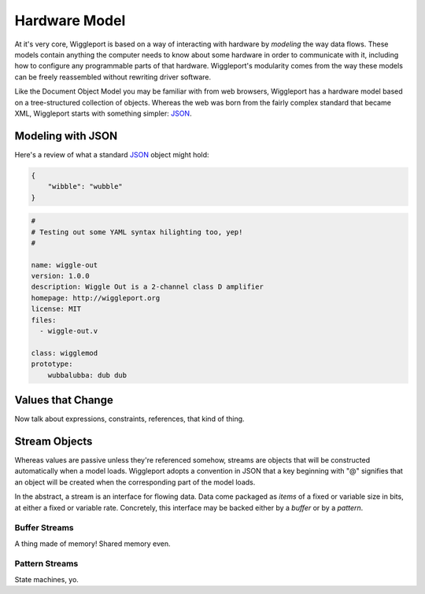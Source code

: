==============
Hardware Model
==============

At it's very core, Wiggleport is based on a way of interacting with hardware by *modeling* the way data flows. These models contain anything the computer needs to know about some hardware in order to communicate with it, including how to configure any programmable parts of that hardware. Wiggleport's modularity comes from the way these models can be freely reassembled without rewriting driver software.

Like the Document Object Model you may be familiar with from web browsers, Wiggleport has a hardware model based on a tree-structured collection of objects. Whereas the web was born from the fairly complex standard that became XML, Wiggleport starts with something simpler: JSON_.


Modeling with JSON
==================

Here's a review of what a standard JSON_ object might hold:

.. _JSON: http://json.org

.. code-block:: json

    {
        "wibble": "wubble"
    }

.. code-block:: yaml

    #
    # Testing out some YAML syntax hilighting too, yep!
    #

    name: wiggle-out
    version: 1.0.0
    description: Wiggle Out is a 2-channel class D amplifier
    homepage: http://wiggleport.org
    license: MIT
    files:
      - wiggle-out.v

    class: wigglemod
    prototype:
        wubbalubba: dub dub


Values that Change
==================

Now talk about expressions, constraints, references, that kind of thing.


Stream Objects
==============

Whereas values are passive unless they're referenced somehow, streams are objects that will be constructed automatically when a model loads. Wiggleport adopts a convention in JSON that a key beginning with "@" signifies that an object will be created when the corresponding part of the model loads.

In the abstract, a stream is an interface for flowing data. Data come packaged as *items* of a fixed or variable size in bits, at either a fixed or variable rate. Concretely, this interface may be backed either by a *buffer* or by a *pattern*.


Buffer Streams
--------------

A thing made of memory! Shared memory even.


Pattern Streams
---------------

State machines, yo.
